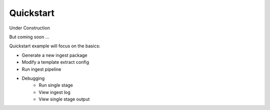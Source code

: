 ==========
Quickstart
==========

Under Construction

.. image:: /_static/images/construction.svg
   :width: 150px
   :height: 150 px
   :alt: Under Construction

But coming soon ...

Quickstart example will focus on the basics:

- Generate a new ingest package
- Modify a template extract config
- Run ingest pipeline
- Debugging
    - Run single stage
    - View ingest log
    - View single stage output
